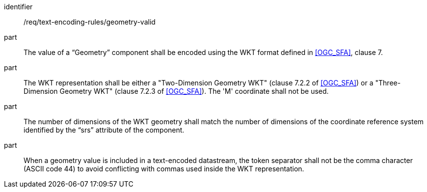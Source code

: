 [requirement,model=ogc]
====
[%metadata]
identifier:: /req/text-encoding-rules/geometry-valid

part:: The value of a “Geometry” component shall be encoded using the WKT format defined in <<OGC_SFA>>, clause 7. 

part:: The WKT representation shall be either a "Two-Dimension Geometry WKT" (clause 7.2.2 of <<OGC_SFA>>) or a "Three-Dimension Geometry WKT" (clause 7.2.3 of <<OGC_SFA>>). The 'M' coordinate shall not be used.

part:: The number of dimensions of the WKT geometry shall match the number of dimensions of the coordinate reference system identified by the “srs” attribute of the component.

part:: When a geometry value is included in a text-encoded datastream, the token separator shall not be the comma character (ASCII code 44) to avoid conflicting with commas used inside the WKT representation.
====
